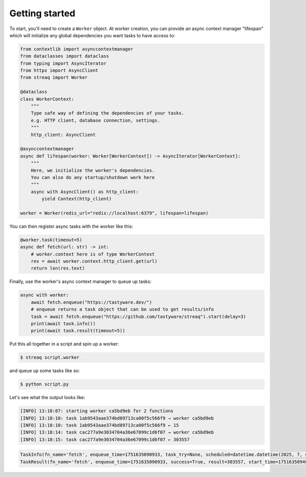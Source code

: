 Getting started
===============

To start, you'll need to create a ``Worker`` object. At worker creation, you can provide an async context manager "lifespan" which will initialize any global dependencies you want tasks to have access to:

.. code-block:: python

   from contextlib import asynccontextmanager
   from dataclasses import dataclass
   from typing import AsyncIterator
   from httpx import AsyncClient
   from streaq import Worker

   @dataclass
   class WorkerContext:
       """
       Type safe way of defining the dependencies of your tasks.
       e.g. HTTP client, database connection, settings.
       """
       http_client: AsyncClient

   @asynccontextmanager
   async def lifespan(worker: Worker[WorkerContext]) -> AsyncIterator[WorkerContext]:
       """
       Here, we initialize the worker's dependencies.
       You can also do any startup/shutdown work here
       """
       async with AsyncClient() as http_client:
           yield Context(http_client)

   worker = Worker(redis_url="redis://localhost:6379", lifespan=lifespan)

You can then register async tasks with the worker like this:

.. code-block:: python

   @worker.task(timeout=5)
   async def fetch(url: str) -> int:
       # worker.context here is of type WorkerContext
       res = await worker.context.http_client.get(url)
       return len(res.text)

Finally, use the worker's async context manager to queue up tasks:

.. code-block:: python

   async with worker:
       await fetch.enqueue("https://tastyware.dev/")
       # enqueue returns a task object that can be used to get results/info
       task = await fetch.enqueue("https://github.com/tastyware/streaq").start(delay=3)
       print(await task.info())
       print(await task.result(timeout=5))

Put this all together in a script and spin up a worker:

.. code-block:: bash

   $ streaq script.worker

and queue up some tasks like so:

.. code-block:: bash

   $ python script.py

Let's see what the output looks like:

.. code-block::

   [INFO] 13:18:07: starting worker ca5bd9eb for 2 functions
   [INFO] 13:18:10: task 1ab9543aae374bd89713ca00f5c566f9 → worker ca5bd9eb
   [INFO] 13:18:10: task 1ab9543aae374bd89713ca00f5c566f9 ← 15
   [INFO] 13:18:14: task cac277a9e3034704a36e67099c1d6f07 → worker ca5bd9eb
   [INFO] 13:18:15: task cac277a9e3034704a36e67099c1d6f07 ← 303557

.. code-block:: python

   TaskInfo(fn_name='fetch', enqueue_time=1751635090933, task_try=None, scheduled=datetime.datetime(2025, 7, 4, 13, 18, 13, 933000, tzinfo=datetime.timezone.utc), dependencies=set(), dependents=set())
   TaskResult(fn_name='fetch', enqueue_time=1751635090933, success=True, result=303557, start_time=1751635094068, finish_time=1751635095130)
